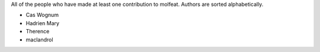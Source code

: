 All of the people who have made at least one contribution to molfeat.
Authors are sorted alphabetically.

* Cas Wognum
* Hadrien Mary
* Therence
* maclandrol
